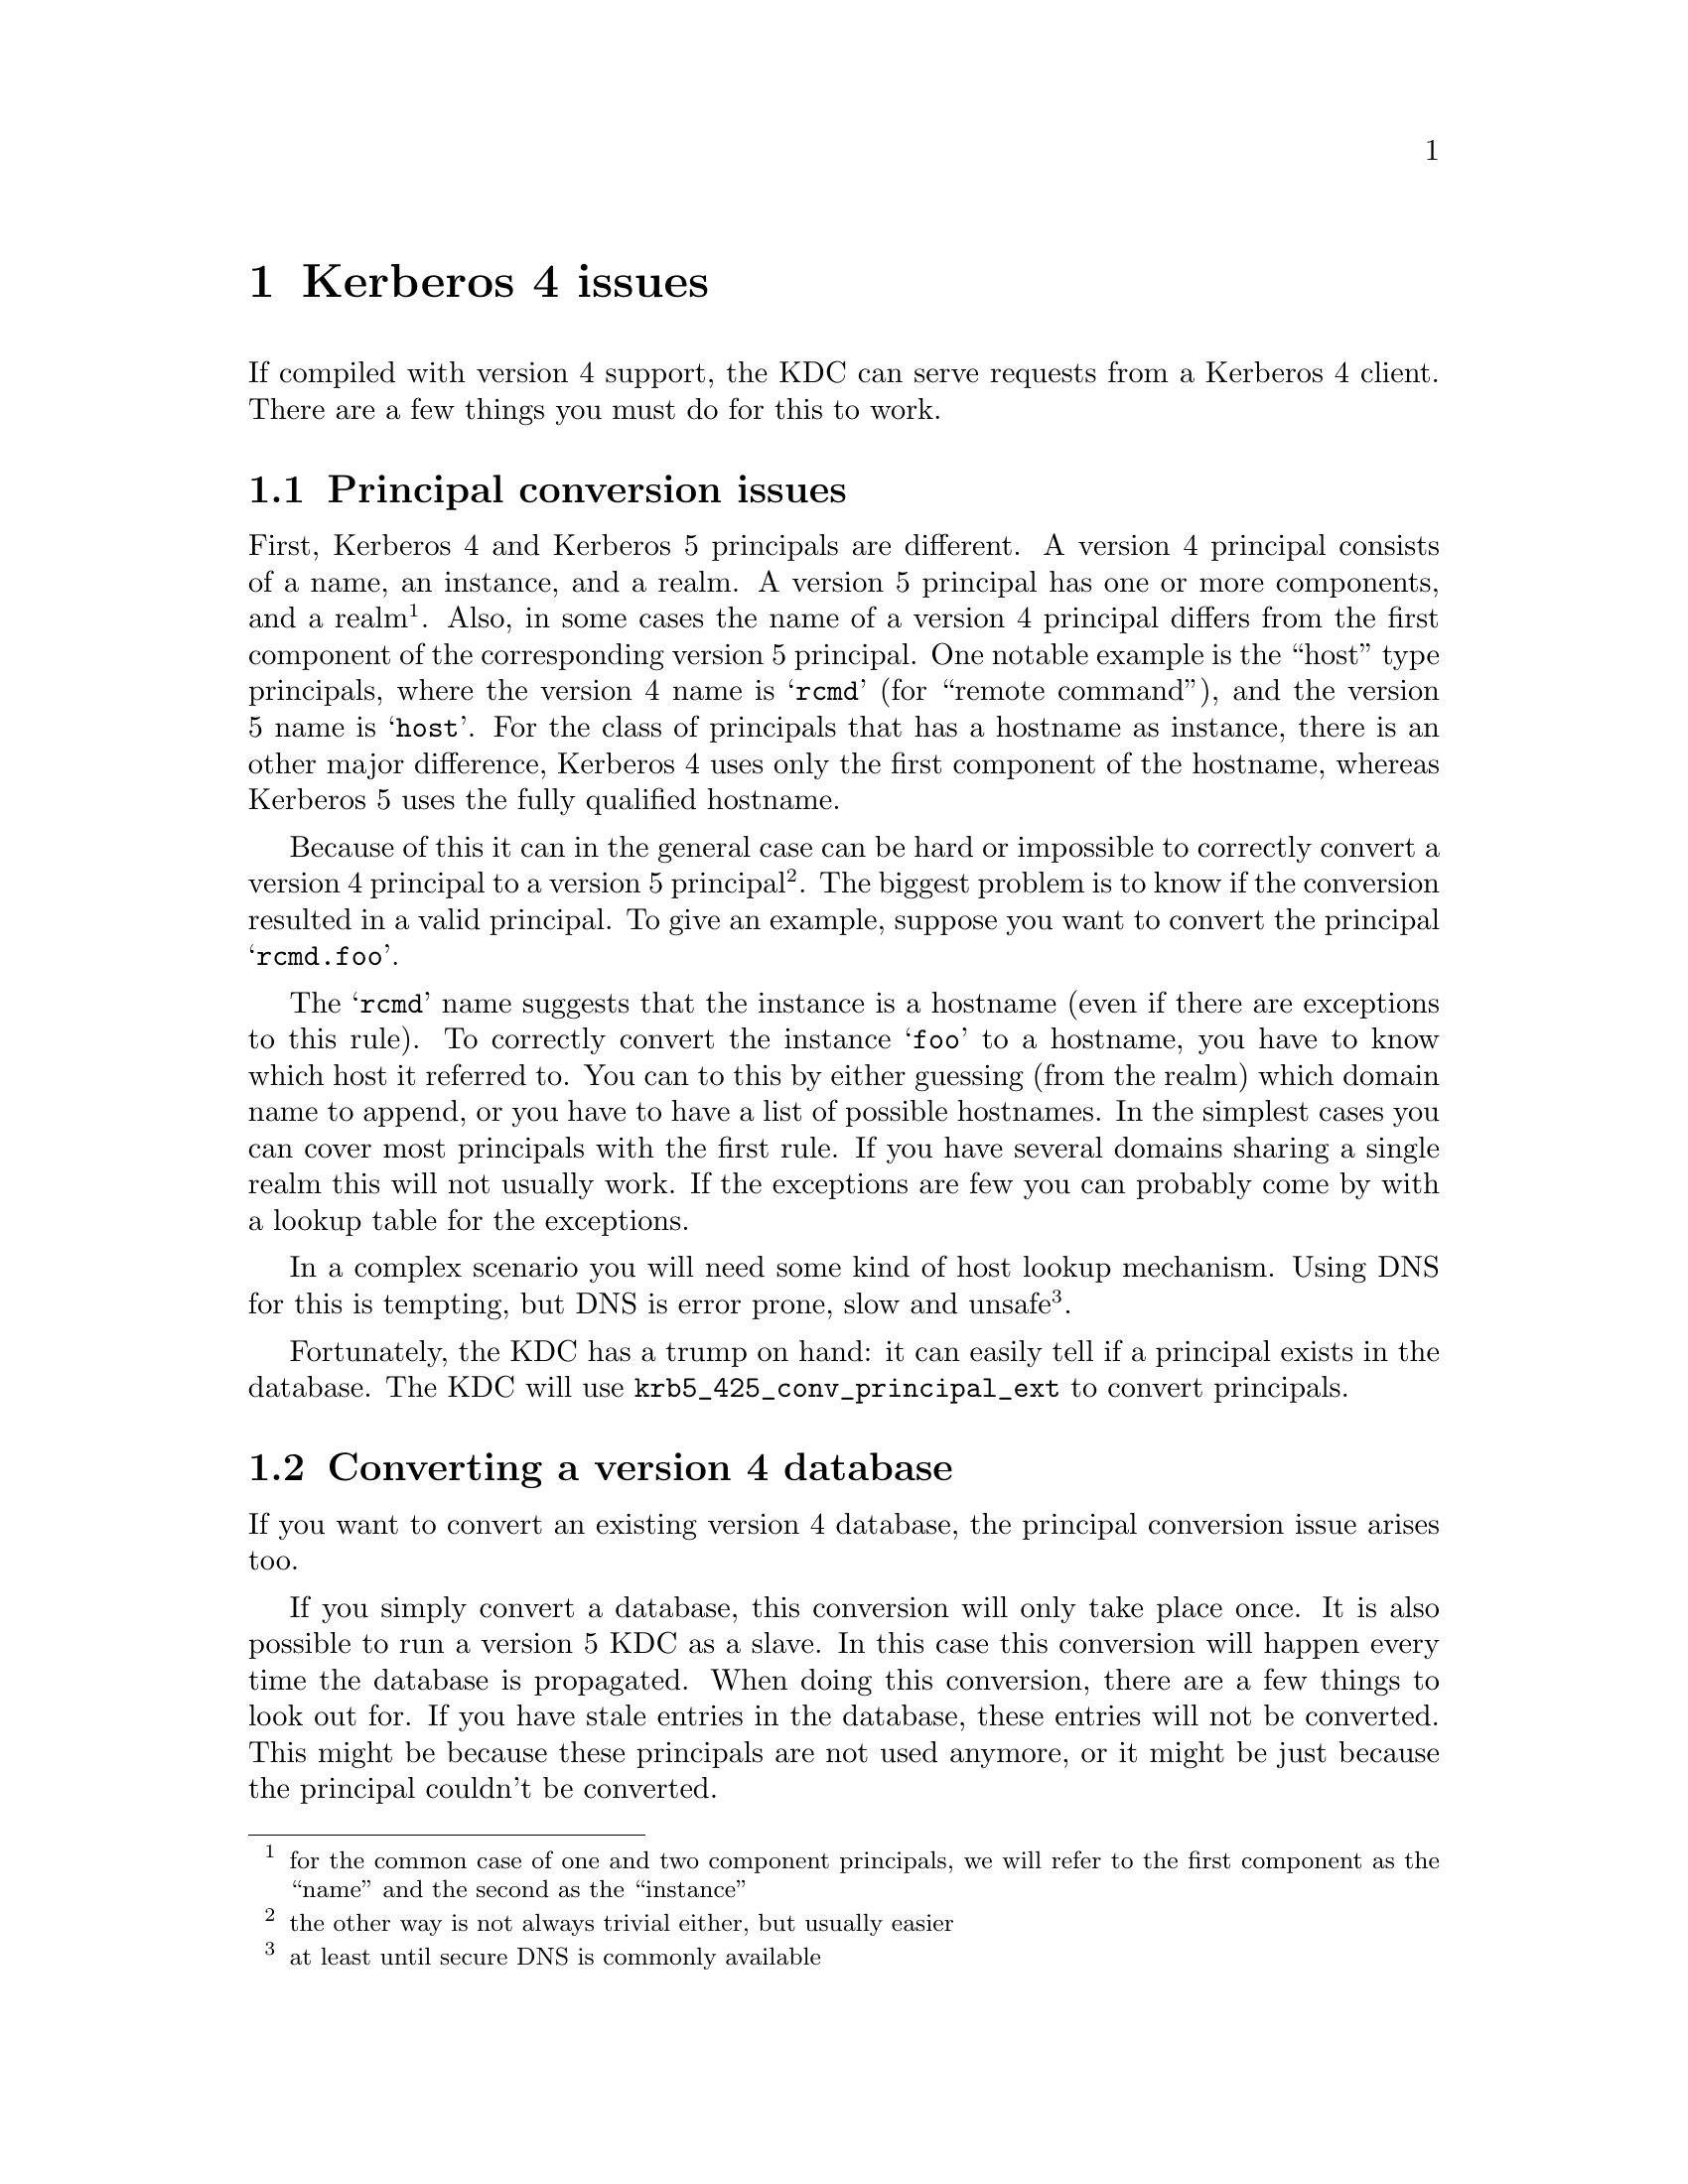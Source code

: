 @node Kerberos 4 issues, Acknowledgments, Things in search for a better place, Top
@comment  node-name,  next,  previous,  up
@chapter Kerberos 4 issues

If compiled with version 4 support, the KDC can serve requests from a
Kerberos 4 client. There are a few things you must do for this to work.

@menu
* Principal conversion issues::  
* Converting a version 4 database::  
@end menu

@node Principal conversion issues, Converting a version 4 database, Kerberos 4 issues, Kerberos 4 issues
@section Principal conversion issues

First, Kerberos 4 and Kerberos 5 principals are different. A version 4
principal consists of a name, an instance, and a realm. A version 5
principal has one or more components, and a realm @footnote{for the
common case of one and two component principals, we will refer to the
first component as the ``name'' and the second as the ``instance''}.
Also, in some cases the name of a version 4 principal differs from the
first component of the corresponding version 5 principal. One notable
example is the ``host'' type principals, where the version 4 name is
@samp{rcmd} (for ``remote command''), and the version 5 name is
@samp{host}. For the class of principals that has a hostname as
instance, there is an other major difference, Kerberos 4 uses only the
first component of the hostname, whereas Kerberos 5 uses the fully
qualified hostname.

Because of this it can in the general case can be hard or impossible to
correctly convert a version 4 principal to a version 5 principal
@footnote{the other way is not always trivial either, but usually
easier}. The biggest problem is to know if the conversion resulted in a
valid principal. To give an example, suppose you want to convert the
principal @samp{rcmd.foo}. 

The @samp{rcmd} name suggests that the instance is a hostname (even if
there are exceptions to this rule). To correctly convert the instance
@samp{foo} to a hostname, you have to know which host it referred to. You
can to this by either guessing (from the realm) which domain name to
append, or you have to have a list of possible hostnames. In the
simplest cases you can cover most principals with the first rule. If you
have several domains sharing a single realm this will not usually
work. If the exceptions are few you can probably come by with a lookup
table for the exceptions.

In a complex scenario you will need some kind of host lookup mechanism.
Using DNS for this is tempting, but DNS is error prone, slow and unsafe
@footnote{at least until secure DNS is commonly available}.

Fortunately, the KDC has a trump on hand: it can easily tell if a
principal exists in the database. The KDC will use
@code{krb5_425_conv_principal_ext} to convert principals.

@node Converting a version 4 database,  , Principal conversion issues, Kerberos 4 issues
@section Converting a version 4 database

If you want to convert an existing version 4 database, the principal
conversion issue arises too.

If you simply convert a database, this conversion will only take place
once. It is also possible to run a version 5 KDC as a slave. In this
case this conversion will happen every time the database is propagated.
When doing this conversion, there are a few things to look out for. If
you have stale entries in the database, these entries will not be
converted. This might be because these principals are not used anymore,
or it might be just because the principal couldn't be converted. 

You might also see problems with a many-to-one mapping of
principals. For instance, if you are using DNS lookups and you have two
principals @samp{rcmd.foo} and @samp{rcmd.bar}, where `foo' is a CNAME
for `bar', the resulting principals will be the same. Since the
conversion function can't tell which is correct, these conflicts will
have to be resolved manually.
